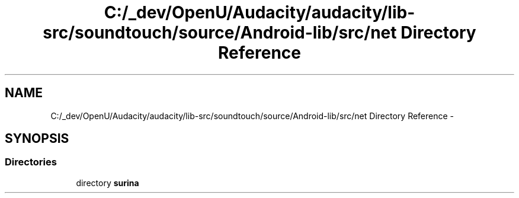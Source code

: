 .TH "C:/_dev/OpenU/Audacity/audacity/lib-src/soundtouch/source/Android-lib/src/net Directory Reference" 3 "Thu Apr 28 2016" "Audacity" \" -*- nroff -*-
.ad l
.nh
.SH NAME
C:/_dev/OpenU/Audacity/audacity/lib-src/soundtouch/source/Android-lib/src/net Directory Reference \- 
.SH SYNOPSIS
.br
.PP
.SS "Directories"

.in +1c
.ti -1c
.RI "directory \fBsurina\fP"
.br
.in -1c
